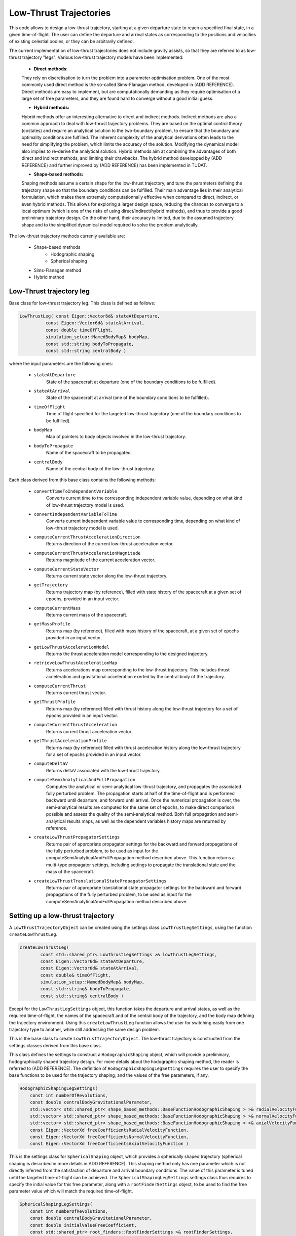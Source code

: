 .. _tudatFeaturesLowThrustTrajectory:

Low-Thrust Trajectories
=======================

This code allows to design a low-thrust trajectory, starting at a given departure state to reach a specified final state, in a given time-of-flight. The user can define the departure and arrival states as corresponding to the positions and velocities of existing celestial bodies, or they can be arbitrarily defined. 

The current implementation of low-thrust trajectories does not include gravity assists, so that they are referred to as low-thrust trajectory "legs". Various low-thrust trajectory models have been implemented:
	
	- **Direct methods:** 
	They rely on discretisation to turn the problem into a parameter optimisation problem. One of the most commonly used direct method is the so-called Sims-Flanagan method, developed in (ADD REFERENCE). Direct methods are easy to implement, but are computationally demanding as they require optimisation of a large set of free parameters, and they are found hard to converge without a good initial guess.
	

	- **Hybrid methods:** 
	Hybrid methods offer an interesting alternative to direct and indirect methods. Indirect methods are also a common approach to deal with low-thrust trajectory problems. They are based on the optimal control theory (costates) and require an analytical solution to the two-boundary problem, to ensure that the boundary and optimality conditions are fulfilled. The inherent complexity of the analytical derivations often leads to the need for simplifying the problem, which limits the accuracy of the solution. Modifying the dynamical model also implies to re-derive the analytical solution. Hybrid methods aim at combining the advantages of both direct and indirect methods, and limiting their drawbacks. The hybrid method developped by (ADD REFERENCE) and further improved by (ADD REFERENCE) has been implemented in TUDAT. 

	
	- **Shape-based methods:** 
	Shaping methods assume a certain shape for the low-thrust trajectory, and tune the parameters defining the trajectory shape so that the boundary conditions can be fulfilled. Their main advantage lies in their analytical formulation, which makes them extremely computationnally effective when compared to direct, indirect, or even hybrid methods. This allows for exploring a larger design space, reducing the chances to converge to a local optimum (which is one of the risks of using direct/indirect/hybrid methods), and thus to provide a good preliminary trajectory design. On the other hand, their accuracy is limited, due to the assumed trajectory shape and to the simplified dynamical model required to solve the problem analytically.


The low-thrust trajectory methods currenly available are:

	- Shape-based methods
		- Hodographic shaping
		- Spherical shaping
	- Sims-Flanagan method
	- Hybrid method


Low-Thrust trajectory leg
~~~~~~~~~~~~~~~~~~~~~~~~~

.. class:: LowThrustLeg

Base class for low-thrust trajectory leg. This class is defined as follows:

.. code-block:: cpp

	LowThrustLeg( const Eigen::Vector6d& stateAtDeparture,
                  const Eigen::Vector6d& stateAtArrival,
                  const double timeOfFlight,
                  simulation_setup::NamedBodyMap& bodyMap,
                  const std::string bodyToPropagate,
                  const std::string centralBody )
				  
where the input parameters are the following ones:
	
		- :literal:`stateAtDeparture`
			State of the spacecraft at departure (one of the boundary conditions to be fulfilled).
			
		- :literal:`stateAtArrival`
			State of the spacecraft at arrival (one of the boundary conditions to be fulfilled).
			
		- :literal:`timeOfFlight`
			Time of flight specified for the targeted low-thrust trajectory (one of the boundary conditions to be fulfilled).
			
		- :literal:`bodyMap`
			Map of pointers to body objects involved in the low-thrust trajectory.
			
		- :literal:`bodyToPropagate`
			Name of the spacecraft to be propagated.
			
		- :literal:`centralBody`
			Name of the central body of the low-thrust trajectory.

Each class derived from this base class contains the following methods:

		- :literal:`convertTimeToIndependentVariable`
			Converts current time to the corresponding independent variable value, depending on what kind of low-thrust trajectory model is used.
		
		- :literal:`convertIndependentVariableToTime`
			Converts current independent variable value to corresponding time, depending on what kind of low-thrust trajectory model is used.
		
		- :literal:`computeCurrentThrustAccelerationDirection`
			Returns direction of the current low-thrust acceleration vector.
		
		- :literal:`computeCurrentThrustAccelerationMagnitude`
			Returns magnitude of the current acceleration vector.
			
		- :literal:`computeCurrentStateVector`
			Returns current state vector along the low-thrust trajectory.
		
		- :literal:`getTrajectory`
			Returns trajectory map (by reference), filled with state history of the spacecraft at a given set of epochs, provided in an input vector.
			
		- :literal:`computeCurrentMass`
			Returns current mass of the spacecraft.
		
		- :literal:`getMassProfile`
			Returns map (by reference), filled with mass history of the spacecraft, at a given set of epochs provided in an input vector.
			
		- :literal:`getLowThrustAccelerationModel`
			Returns the thrust acceleration model corresponding to the designed trajectory.
		
		- :literal:`retrieveLowThrustAccelerationMap`
			Returns accelerations map corresponding to the low-thrust trajectory. This includes thrust acceleration and gravitational acceleration exerted by the central body of the trajectory.
		
		- :literal:`computeCurrentThrust`
			Returns current thrust vector.
		
		- :literal:`getThrustProfile`
			Returns map (by reference) filled with thrust history along the low-thrust trajectory for a set of epochs provided in an input vector.
		
		- :literal:`computeCurrentThrustAcceleration`
			Returns current thrust acceleration vector.
		
		- :literal:`getThrustAccelerationProfile`
			Returns map (by reference) filled with thrust acceleration history along the low-thrust trajectory for a set of epochs provided in an input vector.
		
		- :literal:`computeDeltaV`
			Returns deltaV associated with the low-thrust trajectory.
		
		- :literal:`computeSemiAnalyticalAndFullPropagation`
			Computes the analytical or semi-analytical low-thrust trajectory, and propagates the associated fully perturbed problem. The propagation starts at half of the time-of-flight and is performed backward until departure, and forward until arrival. Once the numerical propagation is over, the semi-analytical results are computed for the same set of epochs, to make direct comparison possible and assess the quality of the semi-analytical method. Both full propagation and semi-analytical results maps, as well as the dependent variables history maps are returned by reference.
		
		- :literal:`createLowThrustPropagatorSettings`
			Returns pair of appropriate propagator settings for the backward and forward propagations of the fully perturbed problem, to be used as input for the computeSemiAnalyticalAndFullPropagation method described above. This function returns a multi-type propagator settings, including settings to propagate the translational state and the mass of the spacecraft.
		
		- :literal:`createLowThrustTranslationalStatePropagatorSettings`
			Returns pair of appropriate translational state propagator settings for the backward and forward propagations of the fully perturbed problem, to be used as input for the computeSemiAnalyticalAndFullPropagation method described above. 


Setting up a low-thrust trajectory
~~~~~~~~~~~~~~~~~~~~~~~~~~~~~~~~~~

A :literal:`LowThrustTrajectoryObject` can be created using the settings class :literal:`LowThrustLegSettings`, using the function :literal:`createLowThrustLeg`. 

.. code-block:: cpp

	createLowThrustLeg(
		const std::shared_ptr< LowThrustLegSettings >& lowThrustLegSettings,
	        const Eigen::Vector6d& stateAtDeparture,
	        const Eigen::Vector6d& stateAtArrival,
	        const double& timeOfFlight,
	        simulation_setup::NamedBodyMap& bodyMap,
	        const std::string& bodyToPropagate,
	        const std::string& centralBody )

Except for the :literal:`LowThrustLegSettings` object, this function takes the departure and arrival states, as well as the required time-of-flight, the names of the spacecraft and of the central body of the trajectory, and the body map defining the trajectory environment. Using this :literal:`createLowThrustLeg` function allows the user for switching easily from one trajectory type to another, while still addressing the same design problem.

.. class:: LowThrustLegSettings

This is the base class to create :literal:`LowThrustTrajectoryObject`. The low-thrust trajectory is constructed from the settings classes derived from this base class.

.. class:: HodographicShapingLegSettings

This class defines the settings to construct a :literal:`HodographicShaping` object, which will provide a preliminary, hodographically shaped trajectory design. For more details about the hodographic shaping method, the reader is referred to (ADD REFERENCE). The definition of :literal:`HodographicShapingLegSettings` requires the user to specify the base functions to be used for the trajectory shaping, and the values of the free parameters,  if any.

.. code-block:: cpp
	
	HodographicShapingLegSettings(
            const int numberOfRevolutions,
            const double centralBodyGravitationalParameter,
            std::vector< std::shared_ptr< shape_based_methods::BaseFunctionHodographicShaping > >& radialVelocityFunctionComponents,
            std::vector< std::shared_ptr< shape_based_methods::BaseFunctionHodographicShaping > >& normalVelocityFunctionComponents,
            std::vector< std::shared_ptr< shape_based_methods::BaseFunctionHodographicShaping > >& axialVelocityFunctionComponents,
            const Eigen::VectorXd freeCoefficientsRadialVelocityFunction, 
            const Eigen::VectorXd freeCoefficientsNormalVelocityFunction,
            const Eigen::VectorXd freeCoefficientsAxialVelocityFunction )

.. class:: SphericalShapingLegSettings

This is the settings class for :literal:`SphericalShaping` object, which provides a spherically shaped trajectory (spherical shaping is described in more details in ADD REFERENCE). This shaping method only has one parameter which is not directly inferred from the satisfaction of departure and arrival boundary conditions. The value of this parameter is tuned until the targeted time-of-flight can be achieved. The :literal:`SphericalShapingLegSettings` settings class thus requires to specify the initial value for this free parameter, along with a :literal:`rootFinderSettings` object, to be used to find the free parameter value which will match the required time-of-flight.

.. code-block :: cpp

	SphericalShapingLegSettings(
            const int numberOfRevolutions,
            const double centralBodyGravitationalParameter,
            const double initialValueFreeCoefficient,
            const std::shared_ptr< root_finders::RootFinderSettings >& rootFinderSettings,
            const std::pair< double, double > boundsFreeCoefficient = std::make_pair( TUDAT_NAN, TUDAT_NAN ) )

.. class:: SimsFlanaganLegSettings

This is the settings class for :literal:`SimsFlanaganLeg` object. Among other inputs, it requires the user to provide the number of segments into which the trajectory is to be subdivided, according to the Sims-Flanagan parametrisation method (more details here (ADD LINK) ). An :literal:`OptimisationSettings` object is also to be provided to solve the Sims-Flanagan parametrised optimisation problem.	

.. code-block:: cpp

	SimsFlanaganLegSettings(
            const double maximumThrust,
            std::function< double( const double ) > specificImpulseFunction,
            const int numberOfSegments,
            const std::string centralBody,
            std::shared_ptr< transfer_trajectories::OptimisationSettings > optimisationSettings )

.. class:: HybridMethodLegSettings

This class defines the settings to construct a :literal:`HybridMethodLeg` object (more details about the hybrid method can be found in ADD REFERENCE). Among the different inputs of this settings class, an :literal:`OptimisationSettings` object must be provided to define the way the inherent hybrid method optimisation problem will be tackled.

.. code-block:: cpp
	
	HybridMethodLegSettings(
            const double maximumThrust,
            const double specificImpulse,
            const std::string centralBody,
            std::shared_ptr< numerical_integrators::IntegratorSettings< double > > integratorSettings,
            std::shared_ptr< transfer_trajectories::OptimisationSettings > optimisationSettings )
	

Optimising a low-thrust trajectory
~~~~~~~~~~~~~~~~~~~~~~~~~~~~~~~~~~

A pre-defined optimisation problem has been implemented, to allow the user to address a simple trajectory design optimisation problem, with limited coding effort. It tries to identify the best time-of-flight and/or departure date in order to minimize the deltaV required by the trajectory. 

The optimisation problem is defined in the class :literal:`TrajectoryOptimisationProblem`, which is implemented so that it is compatible with the PAGMO library.

.. class:: TrajectoryOptimisationProblem

This is the low-thrust trajectory optimisation class, defined as follows:

.. code-block:: cpp

	TrajectoryOptimisationProblem(
            simulation_setup::NamedBodyMap bodyMap,
            const std::string bodyToPropagate,
            const std::string centralBody,
            std::function< Eigen::Vector6d( const double ) > departureStateFunction,
            std::function< Eigen::Vector6d( const double ) > arrivalStateFunction,
            std::pair< double, double > departureTimeBounds,
            std::pair< double, double > timeOfFlightBounds,
            const std::shared_ptr< transfer_trajectories::LowThrustLegSettings >& lowThrustLegSettings )

The input parameters are the following ones:

	- :literal:`bodyMap`
		Map of pointers to :literal:`Body` objects defining the trajectory environment.

	- :literal:`bodyToPropagate`
		Name of the spacecraft to be propagated.

	- :literal:`centralBody`
		Name of the central body of the trajectory.

	- :literal:`departureStateFunction`
		Function returning the state vector at departure, as a function of the departure date.

	- :literal:`arrivalStateFunction`
		Function returning the state vector at arrival, as a function of the arrival date (defined as departure date + time-of-flight)

	- :literal:`departureTimeBounds`
		:literal:`pair` object containing the lower and upper bounds for the departure date of the trajectory.

	- :literal:`timeOfFlightBounds`
		:literal:`pair` object containing the lower and upper bounds for the time-of-flight of the trajectory.

	- :literal:`LowThrustLegSettings`
		Settings for the low-thrust trajectory to be designed.

The :literal:`fitness` function creates the relevant :literal:`LowThrustTrajectoryLeg` object out of the provided low-thrust leg settings. It then calculates the corresponding trajectory, and returns the associated deltaV.

The :literal:`get_bounds` function simply returns the time-of-flight and departure bounds which are provided as inputs of the :literal:`TrajectoryOptimisationProblem` constructor.



